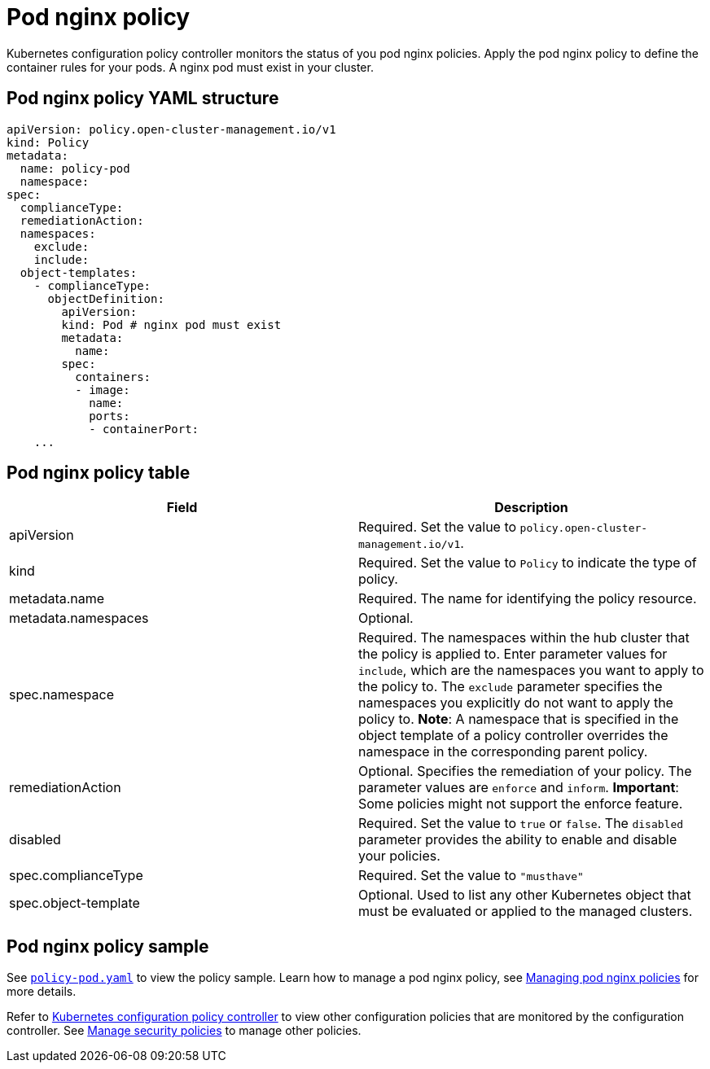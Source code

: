 [#pod-nginx-policy]
= Pod nginx policy

Kubernetes configuration policy controller monitors the status of you pod nginx policies.
Apply the pod nginx policy to define the container rules for your pods.
A nginx pod must exist in your cluster.

[#pod-nginx-policy-yaml-structure]
== Pod nginx policy YAML structure

[source,yaml]
----
apiVersion: policy.open-cluster-management.io/v1
kind: Policy
metadata:
  name: policy-pod
  namespace:
spec:
  complianceType:
  remediationAction:
  namespaces:
    exclude:
    include:
  object-templates:
    - complianceType:
      objectDefinition:
        apiVersion:
        kind: Pod # nginx pod must exist
        metadata:
          name:
        spec:
          containers:
          - image:
            name:
            ports:
            - containerPort:
    ...
----

[#pod-nginx-policy-table]
== Pod nginx policy table

|===
| Field | Description

| apiVersion
| Required.
Set the value to `policy.open-cluster-management.io/v1`.

| kind
| Required.
Set the value to `Policy` to indicate the type of policy.

| metadata.name
| Required.
The name for identifying the policy resource.

| metadata.namespaces
| Optional.

| spec.namespace
| Required. The namespaces within the hub cluster that the policy is applied to.
Enter parameter values for `include`, which are the namespaces you want to apply to the policy to.
The `exclude` parameter specifies the namespaces you explicitly do not want to apply the policy to.
*Note*: A namespace that is specified in the object template of a policy controller overrides the namespace in the corresponding parent policy.

| remediationAction
| Optional. Specifies the remediation of your policy.
The parameter values are `enforce` and `inform`.
*Important*: Some policies might not support the enforce feature.

| disabled
| Required. Set the value to `true` or `false`.
The `disabled` parameter provides the ability to enable and disable your policies.

| spec.complianceType
| Required. Set the value to `"musthave"`

| spec.object-template
| Optional. Used to list any other Kubernetes object that must be evaluated or applied to the managed clusters.
|===

[#pod-nginx-policy-sample]
== Pod nginx policy sample

See https://github.com/open-cluster-management/policy-collection/blob/master/stable/CM-Configuration-Management/policy-pod.yaml[`policy-pod.yaml`] to view the policy sample. 
Learn how to manage a pod nginx policy, see xref:../security/create_nginx_policy.adoc#managing-pod-nginx-policies[Managing pod nginx policies] for more details.

Refer to xref:../security/config_policy_ctrl.adoc#kubernetes-configuration-policy-controller[Kubernetes configuration policy controller] to view other configuration policies that are monitored by the configuration controller. See xref:../security/create_policy.adoc#managing-security-policies[Manage security policies] to manage other policies.
